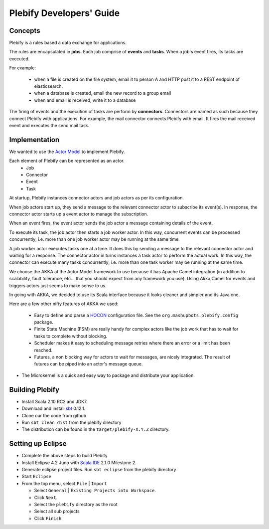 Plebify Developers' Guide
*************************

Concepts
========
Plebify is a rules based a data exchange for applications.

The rules are encapsulated in **jobs**.  Each job comprise of **events** and **tasks**.  When a 
job's event fires, its tasks are executed.

For example:

 - when a file is created on the file system, email it to person A and HTTP post it to a REST endpoint 
   of elasticsearch.
 - when a database is created, email the new record to a group email
 - when and email is received, write it to a database

The firing of events and the execution of tasks are perform by **connectors**. Connectors are named 
as such because they connect Plebify with applications.  For example, the mail connector connects
Plebify with email. It fires the mail received event and executes the send mail task.


Implementation
==============
We wanted to use the `Actor Model <http://en.wikipedia.org/wiki/Actor_model>`_ to implement Plebify.

Each element of Plebify can be represented as an actor.
 - Job
 - Connector
 - Event
 - Task

At startup, Plebify instances connector actors and job actors as per its configuration.

When job actors start up, they send a message to the relevant connector actor to subscribe its event(s).
In response, the connector actor starts up a event actor to manage the subscription.

When an event fires, the event actor sends the job actor a message containing details of the event.

To execute its task, the job actor then starts a job worker actor.  In this way, concurrent events can be 
processed concurrently; i.e. more than one job worker actor may be running at the same time.

A job worker actor executes tasks one at a time.  It does this by sending a message to the relevant
connector actor and waiting for a response.  The connector actor in turns instances a task actor
to perform the actual work. In this way, the connector can execute many tasks concurrently; i.e. more than
one task worker may be running at the same time.

We choose the AKKA at the Actor Model framework to use because it has Apache Camel integration (in addition 
to scalability, fault tolerance, etc... that you should expect from any framework you use). Using Akka Camel
for events and triggers actors just seems to make sense to us.

In going with AKKA, we decided to use its Scala interface because it looks cleaner and simpler and its Java
one.

Here are a few other nifty features of AKKA we used:

 - Easy to define and parse a `HOCON <https://github.com/typesafehub/config/blob/master/HOCON.md>`_ configuration 
   file. See the ``org.mashupbots.plebify.config`` package.

 - Finite State Machine (FSM) are really handy for complex actors like the job work that has to wait for tasks to 
   complete without blocking.

 - Scheduler makes it easy to scheduling message retries where there an error or a limit has been reached.

 - Futures, a non blocking way for actors to wait for messages, are nicely integrated. The result of futures can
   be piped into an actor's message queue.
 
-  The Microkernel is a quick and easy way to package and distribute your application.


Building Plebify
================
- Install Scala 2.10 RC2 and JDK7.

- Download and install `sbt <http://www.scala-sbt.org/>`_ 0.12.1.

- Clone our the code from github

- Run ``sbt clean dist`` from the plebify directory

- The distribution can be found in the ``target/plebify-X.Y.Z`` directory.


Setting up Eclipse
==================
- Complete the above steps to build Plebify

- Install Eclipse 4.2 Juno with `Scala IDE <http://scala-ide.org/>`_ 2.1.0 Milestone 2.

- Generate eclipse project files. Run ``sbt eclipse`` from the plebify directory

- Start ``Eclipse``

- From the top menu, select ``File`` | ``Import``

  - Select ``General`` | ``Existing Projects into Workspace``.
  - Click ``Next``.
  - Select the ``plebify`` directory as the root
  - Select all sub projects
  - Click ``Finish``


